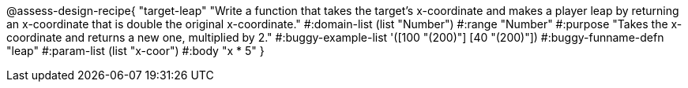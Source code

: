 @assess-design-recipe{
  "target-leap"
    "Write a function that takes the target's x-coordinate and
    makes a player leap by returning an x-coordinate that is
    double the original x-coordinate."
#:domain-list (list "Number")
#:range "Number"
#:purpose "Takes the x-coordinate and returns a new one,
    multiplied by 2."
#:buggy-example-list
'([100 "(200)"]
  [40 "(200)"])
#:buggy-funname-defn "leap"
#:param-list (list "x-coor")
#:body "x * 5"
} 
